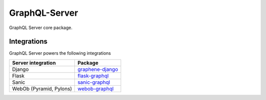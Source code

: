 GraphQL-Server
==============

|Build Status| |Coverage Status| |PyPI version|

GraphQL Server core package.

Integrations
------------

GraphQL Server powers the following integrations

+---------------------------+----------------------------------------------------------------------------+
| Server integration        | Package                                                                    |
+===========================+============================================================================+
| Django                    | `graphene-django <https://github.com/graphql-python/graphene-django/>`__   |
+---------------------------+----------------------------------------------------------------------------+
| Flask                     | `flask-graphql <https://github.com/graphql-python/flask-graphql/>`__       |
+---------------------------+----------------------------------------------------------------------------+
| Sanic                     | `sanic-graphql <https://github.com/graphql-python/sanic-graphql/>`__       |
+---------------------------+----------------------------------------------------------------------------+
| WebOb (Pyramid, Pylons)   | `webob-graphql <https://github.com/graphql-python/webob-graphql/>`__       |
+---------------------------+----------------------------------------------------------------------------+

.. |Build Status| image:: https://travis-ci.org/graphql-python/graphql-server-core.svg?branch=master
   :target: https://travis-ci.org/graphql-python/graphql-server-core
.. |Coverage Status| image:: https://coveralls.io/repos/graphql-python/graphql-server-core/badge.svg?branch=master&service=github
   :target: https://coveralls.io/github/graphql-python/graphql-server-core?branch=master
.. |PyPI version| image:: https://badge.fury.io/py/graphql-server-core.svg
   :target: https://badge.fury.io/py/graphql-server-core
